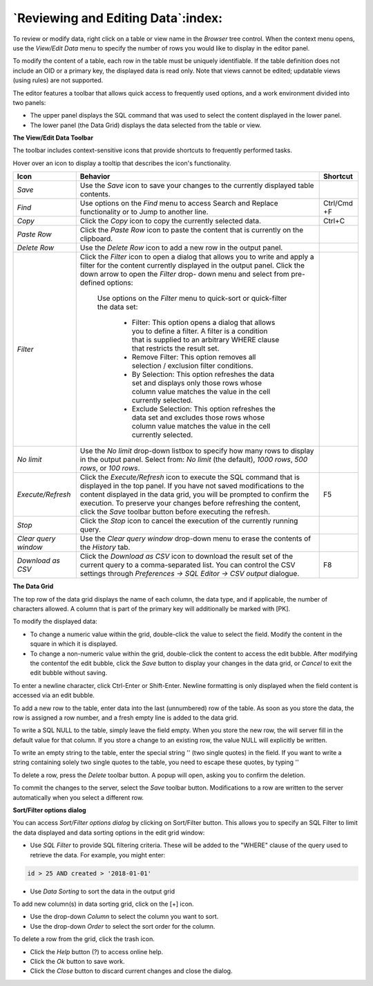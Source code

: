 .. _editgrid:


***********************************
`Reviewing and Editing Data`:index:
***********************************

To review or modify data, right click on a table or view name in the *Browser* tree control.  When the context menu opens, use the *View/Edit Data* menu to specify the number of rows you would like to display in the editor panel.

.. image:: images/editgrid.png
    :alt: Edit grid window

To modify the content of a table, each row in the table must be uniquely identifiable. If the table definition does not include an OID or a primary key, the displayed data is read only. Note that views cannot be edited; updatable views (using rules) are not supported.

The editor features a toolbar that allows quick access to frequently used options, and a work environment divided into two panels:

* The upper panel displays the SQL command that was used to select the content displayed in the lower panel.
* The lower panel (the Data Grid) displays the data selected from the table or view.

**The View/Edit Data Toolbar**

The toolbar includes context-sensitive icons that provide shortcuts to frequently performed tasks.

.. image:: images/editgrid_toolbar.png
    :alt: Edit grid toolbar

Hover over an icon to display a tooltip that describes the icon's functionality.

+----------------------+---------------------------------------------------------------------------------------------------+-------------+
| Icon                 | Behavior                                                                                          | Shortcut    |
+======================+===================================================================================================+=============+
| *Save*               | Use the *Save* icon to save your changes to the currently displayed table contents.               |             |
+----------------------+---------------------------------------------------------------------------------------------------+-------------+
| *Find*               | Use options on the *Find* menu to access Search and Replace functionality or to Jump to another   | Ctrl/Cmd +F |
|                      | line.                                                                                             |             |
+----------------------+---------------------------------------------------------------------------------------------------+-------------+
| *Copy*               | Click the *Copy* icon to copy the currently selected data.                                        | Ctrl+C      |
+----------------------+---------------------------------------------------------------------------------------------------+-------------+
| *Paste Row*          | Click the *Paste Row* icon to paste the content that is currently on the clipboard.               |             |
+----------------------+---------------------------------------------------------------------------------------------------+-------------+
| *Delete Row*         | Use the *Delete Row* icon to add a new row in the output panel.                                   |             |
+----------------------+---------------------------------------------------------------------------------------------------+-------------+
| *Filter*             | Click the *Filter* icon to open a dialog that allows you to write and apply a filter for the      |             |
|                      | content currently displayed in the output panel.  Click the down arrow to open the *Filter* drop- |             |
|                      | down menu and select from pre-defined options:                                                    |             |
|                      |                                                                                                   |             |
|                      |  Use options on the *Filter* menu to quick-sort or quick-filter the data set:                     |             |
|                      |                                                                                                   |             |
|                      |    * Filter: This option opens a dialog that allows you to define a filter.  A filter is a        |             |
|                      |      condition that is supplied to an arbitrary WHERE clause that restricts the result set.       |             |
|                      |                                                                                                   |             |
|                      |    * Remove Filter: This option removes all selection / exclusion filter conditions.              |             |
|                      |                                                                                                   |             |
|                      |    * By Selection: This option refreshes the data set and displays only those rows whose          |             |
|                      |      column value matches the value in the cell currently selected.                               |             |
|                      |                                                                                                   |             |
|                      |    * Exclude Selection: This option refreshes the data set and excludes those rows whose          |             |
|                      |      column value matches the value in the cell currently selected.                               |             |
+----------------------+---------------------------------------------------------------------------------------------------+-------------+
| *No limit*           | Use the *No limit* drop-down listbox to specify how many rows to display in the output panel.     |             |
|                      | Select from: *No limit* (the default), *1000 rows*, *500 rows*, or *100 rows*.                    |             |
+----------------------+---------------------------------------------------------------------------------------------------+-------------+
| *Execute/Refresh*    | Click the *Execute/Refresh* icon to execute the SQL command that is displayed in the top panel.   | F5          |
|                      | If you have not saved modifications to the content displayed in the data grid, you will be        |             |
|                      | prompted to confirm the execution.  To preserve your changes before refreshing the content, click |             |
|                      | the *Save* toolbar button before executing the refresh.                                           |             |
+----------------------+---------------------------------------------------------------------------------------------------+-------------+
| *Stop*               | Click the *Stop* icon to cancel the execution of the currently running query.                     |             |
+----------------------+---------------------------------------------------------------------------------------------------+-------------+
| *Clear query window* | Use the *Clear query window* drop-down menu to erase the contents of the *History* tab.           |             |
+----------------------+---------------------------------------------------------------------------------------------------+-------------+
| *Download as CSV*    | Click the *Download as CSV* icon to download the result set of the current query to a             | F8          |
|                      | comma-separated list. You can control the CSV settings through                                    |             |
|                      | *Preferences -> SQL Editor -> CSV output* dialogue.                                               |             |
+----------------------+---------------------------------------------------------------------------------------------------+-------------+

**The Data Grid**

The top row of the data grid displays the name of each column, the data type, and if applicable, the number of characters allowed. A column that is part of the primary key will additionally be marked with [PK].

To modify the displayed data:

* To change a numeric value within the grid, double-click the value to select the field.  Modify the content in the square in which it is displayed.
* To change a non-numeric value within the grid, double-click the content to access the edit bubble.  After modifying the contentof the edit bubble, click the *Save* button to display your changes in the data grid, or *Cancel* to exit the edit bubble without saving.

To enter a newline character, click Ctrl-Enter or Shift-Enter.  Newline formatting is only displayed when the field content is accessed via an edit bubble.

To add a new row to the table, enter data into the last (unnumbered) row of the table. As soon as you store the data, the row is assigned a row number, and a fresh empty line is added to the data grid.

To write a SQL NULL to the table, simply leave the field empty. When you store the new row, the will server fill in the default value for that column. If you store a change to an existing row, the value NULL will explicitly be written.

To write an empty string to the table, enter the special string '' (two single quotes) in the field. If you want to write a string containing solely two single quotes to the table, you need to escape these quotes, by typing \'\'

To delete a row, press the *Delete* toolbar button.  A popup will open, asking you to confirm the deletion.

To commit the changes to the server, select the *Save* toolbar button.  Modifications to a row are written to the server automatically when you select a different row.

**Sort/Filter options dialog**

You can access *Sort/Filter options dialog* by clicking on Sort/Filter button. This allows you to specify an SQL Filter to limit the data displayed and data sorting options in the edit grid window:

.. image:: images/editgrid_filter_dialog.png
    :alt: Edit grid filter dialog window

* Use *SQL Filter* to provide SQL filtering criteria. These will be added to the "WHERE" clause of the query used to retrieve the data. For example, you might enter:

.. code-block:: sql

    id > 25 AND created > '2018-01-01'

* Use *Data Sorting* to sort the data in the output grid

To add new column(s) in data sorting grid, click on the [+] icon.

* Use the drop-down *Column* to select the column you want to sort.
* Use the drop-down *Order* to select the sort order for the column.

To delete a row from the grid, click the trash icon.

* Click the *Help* button (?) to access online help.
* Click the *Ok* button to save work.
* Click the *Close* button to discard current changes and close the dialog.

